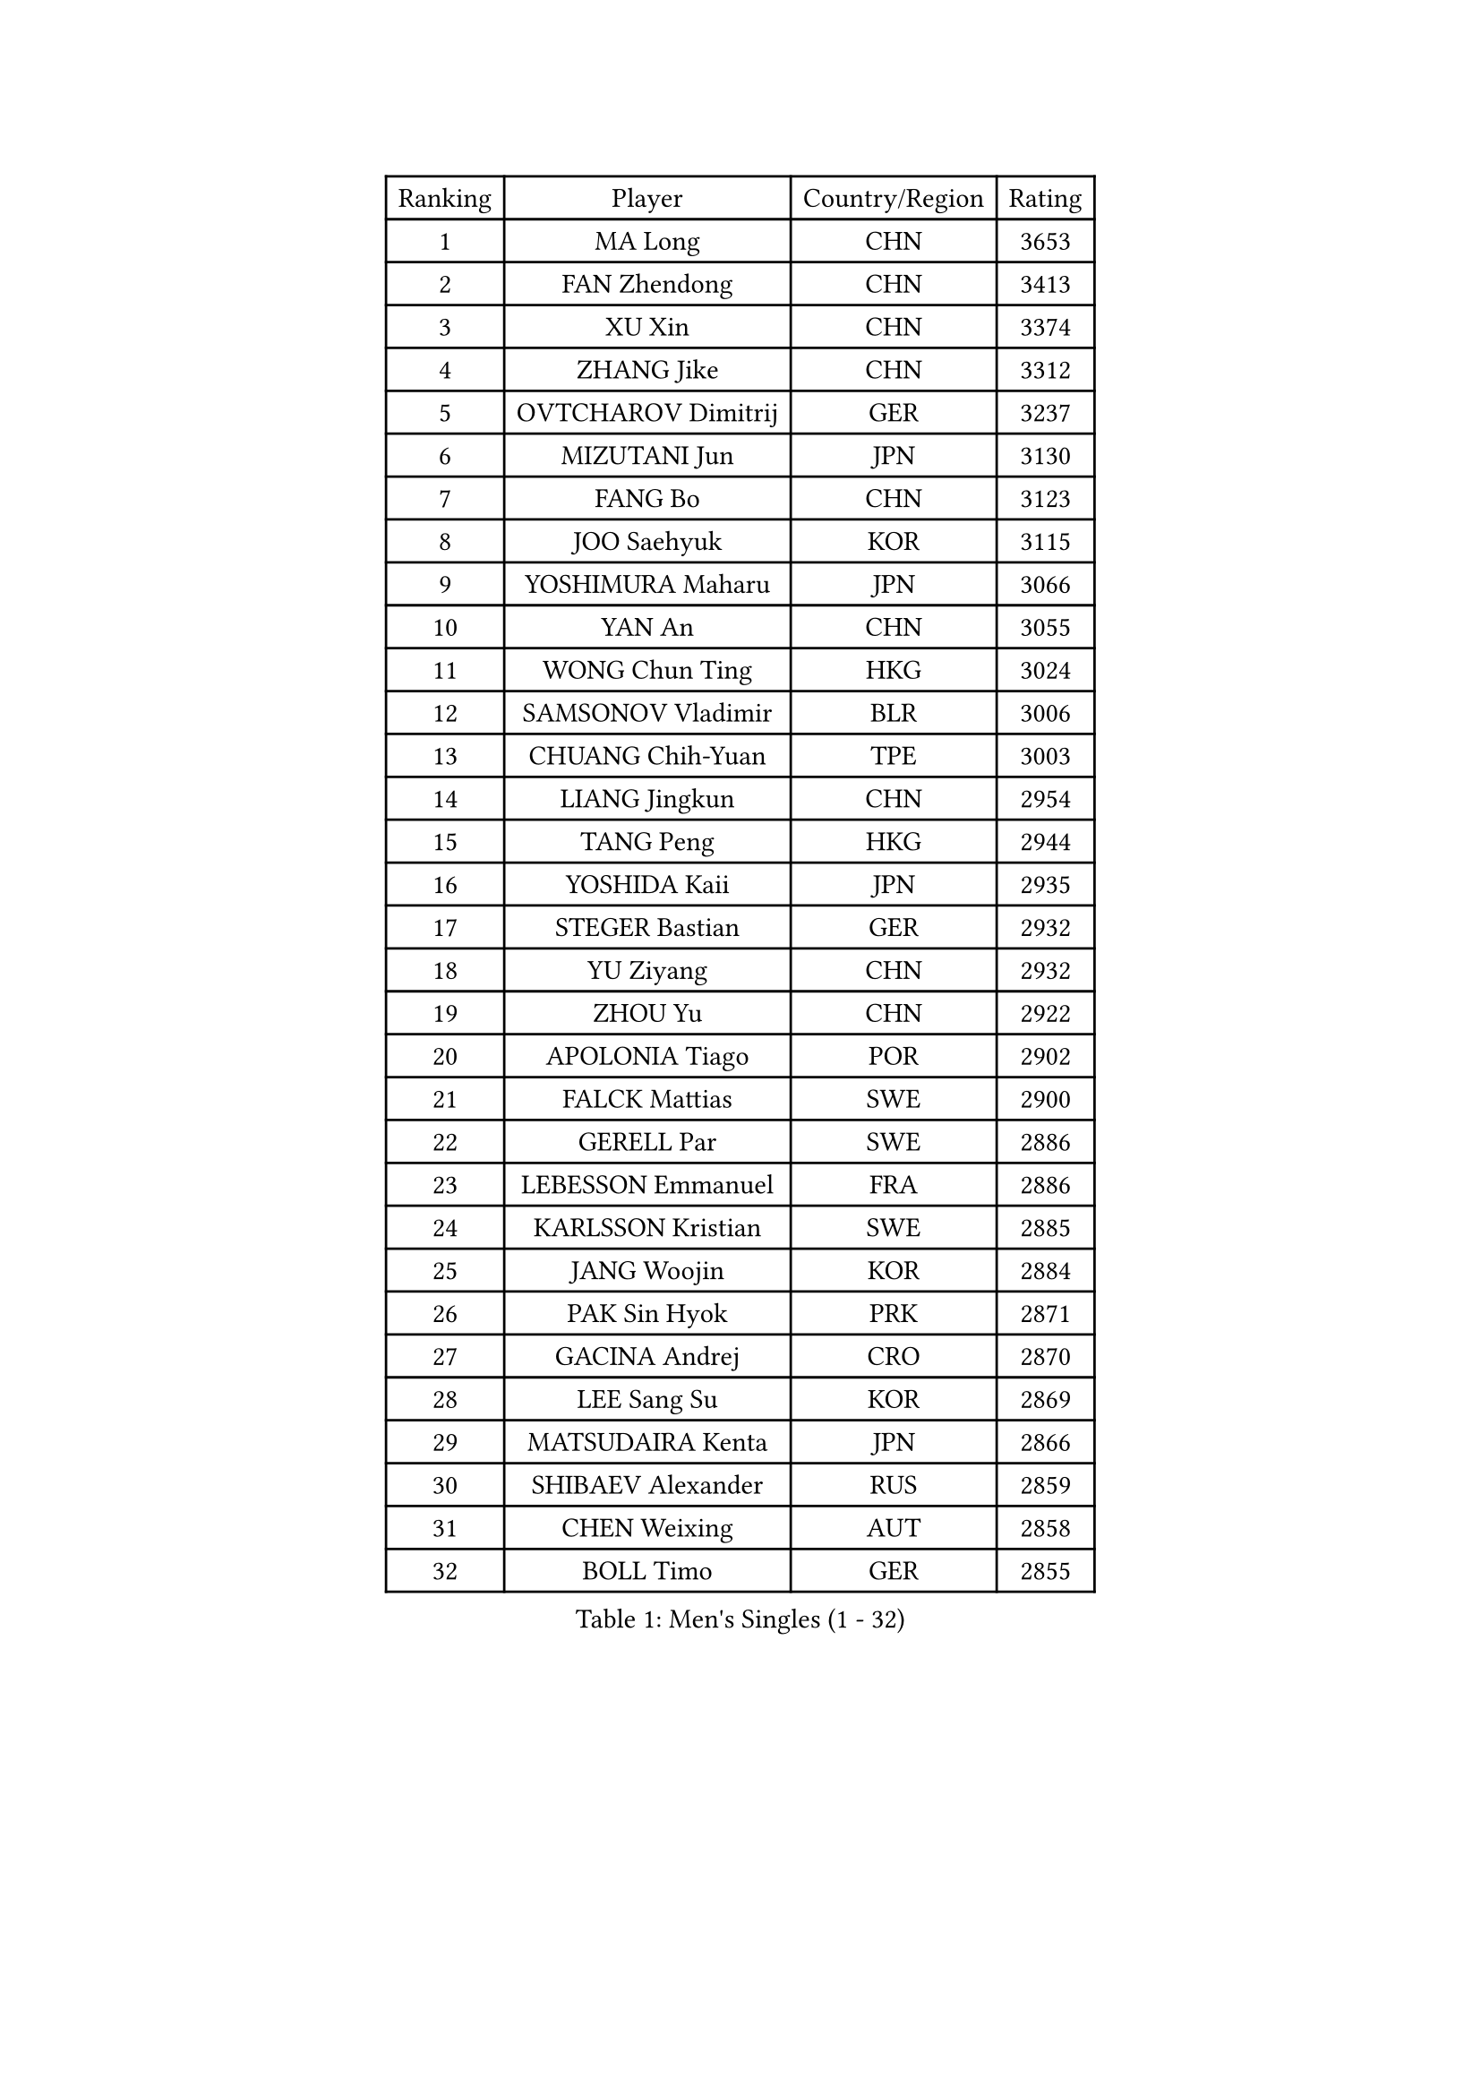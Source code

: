 
#set text(font: ("Courier New", "NSimSun"))
#figure(
  caption: "Men's Singles (1 - 32)",
    table(
      columns: 4,
      [Ranking], [Player], [Country/Region], [Rating],
      [1], [MA Long], [CHN], [3653],
      [2], [FAN Zhendong], [CHN], [3413],
      [3], [XU Xin], [CHN], [3374],
      [4], [ZHANG Jike], [CHN], [3312],
      [5], [OVTCHAROV Dimitrij], [GER], [3237],
      [6], [MIZUTANI Jun], [JPN], [3130],
      [7], [FANG Bo], [CHN], [3123],
      [8], [JOO Saehyuk], [KOR], [3115],
      [9], [YOSHIMURA Maharu], [JPN], [3066],
      [10], [YAN An], [CHN], [3055],
      [11], [WONG Chun Ting], [HKG], [3024],
      [12], [SAMSONOV Vladimir], [BLR], [3006],
      [13], [CHUANG Chih-Yuan], [TPE], [3003],
      [14], [LIANG Jingkun], [CHN], [2954],
      [15], [TANG Peng], [HKG], [2944],
      [16], [YOSHIDA Kaii], [JPN], [2935],
      [17], [STEGER Bastian], [GER], [2932],
      [18], [YU Ziyang], [CHN], [2932],
      [19], [ZHOU Yu], [CHN], [2922],
      [20], [APOLONIA Tiago], [POR], [2902],
      [21], [FALCK Mattias], [SWE], [2900],
      [22], [GERELL Par], [SWE], [2886],
      [23], [LEBESSON Emmanuel], [FRA], [2886],
      [24], [KARLSSON Kristian], [SWE], [2885],
      [25], [JANG Woojin], [KOR], [2884],
      [26], [PAK Sin Hyok], [PRK], [2871],
      [27], [GACINA Andrej], [CRO], [2870],
      [28], [LEE Sang Su], [KOR], [2869],
      [29], [MATSUDAIRA Kenta], [JPN], [2866],
      [30], [SHIBAEV Alexander], [RUS], [2859],
      [31], [CHEN Weixing], [AUT], [2858],
      [32], [BOLL Timo], [GER], [2855],
    )
  )#pagebreak()

#set text(font: ("Courier New", "NSimSun"))
#figure(
  caption: "Men's Singles (33 - 64)",
    table(
      columns: 4,
      [Ranking], [Player], [Country/Region], [Rating],
      [33], [FREITAS Marcos], [POR], [2851],
      [34], [GROTH Jonathan], [DEN], [2847],
      [35], [XU Chenhao], [CHN], [2844],
      [36], [CALDERANO Hugo], [BRA], [2837],
      [37], [ARUNA Quadri], [NGR], [2836],
      [38], [KOU Lei], [UKR], [2836],
      [39], [GAUZY Simon], [FRA], [2836],
      [40], [FRANZISKA Patrick], [GER], [2831],
      [41], [GIONIS Panagiotis], [GRE], [2829],
      [42], [WANG Yang], [SVK], [2827],
      [43], [JEOUNG Youngsik], [KOR], [2822],
      [44], [ACHANTA Sharath Kamal], [IND], [2818],
      [45], [FEGERL Stefan], [AUT], [2816],
      [46], [ASSAR Omar], [EGY], [2815],
      [47], [LI Ping], [QAT], [2802],
      [48], [LEE Jungwoo], [KOR], [2800],
      [49], [OSHIMA Yuya], [JPN], [2799],
      [50], [MORIZONO Masataka], [JPN], [2795],
      [51], [TOKIC Bojan], [SLO], [2795],
      [52], [HO Kwan Kit], [HKG], [2794],
      [53], [SHIONO Masato], [JPN], [2791],
      [54], [LI Ahmet], [TUR], [2788],
      [55], [MONTEIRO Joao], [POR], [2788],
      [56], [JANCARIK Lubomir], [CZE], [2784],
      [57], [GAO Ning], [SGP], [2782],
      [58], [MURAMATSU Yuto], [JPN], [2779],
      [59], [SHANG Kun], [CHN], [2774],
      [60], [LUNDQVIST Jens], [SWE], [2773],
      [61], [LI Hu], [SGP], [2773],
      [62], [FILUS Ruwen], [GER], [2770],
      [63], [MATTENET Adrien], [FRA], [2767],
      [64], [#text(gray, "LIU Yi")], [CHN], [2763],
    )
  )#pagebreak()

#set text(font: ("Courier New", "NSimSun"))
#figure(
  caption: "Men's Singles (65 - 96)",
    table(
      columns: 4,
      [Ranking], [Player], [Country/Region], [Rating],
      [65], [PITCHFORD Liam], [ENG], [2762],
      [66], [OLAH Benedek], [FIN], [2761],
      [67], [DESAI Harmeet], [IND], [2755],
      [68], [NIWA Koki], [JPN], [2754],
      [69], [MATSUDAIRA Kenji], [JPN], [2747],
      [70], [CHEN Feng], [SGP], [2742],
      [71], [KIM Donghyun], [KOR], [2737],
      [72], [GHOSH Soumyajit], [IND], [2733],
      [73], [ZHOU Kai], [CHN], [2733],
      [74], [DYJAS Jakub], [POL], [2726],
      [75], [JEONG Sangeun], [KOR], [2725],
      [76], [SAMBE Kohei], [JPN], [2724],
      [77], [WANG Eugene], [CAN], [2724],
      [78], [VLASOV Grigory], [RUS], [2723],
      [79], [LIN Gaoyuan], [CHN], [2722],
      [80], [ZHOU Qihao], [CHN], [2722],
      [81], [KONECNY Tomas], [CZE], [2717],
      [82], [TSUBOI Gustavo], [BRA], [2716],
      [83], [GERALDO Joao], [POR], [2713],
      [84], [HE Zhiwen], [ESP], [2712],
      [85], [WANG Zengyi], [POL], [2712],
      [86], [YOSHIDA Masaki], [JPN], [2704],
      [87], [MACHI Asuka], [JPN], [2704],
      [88], [WALTHER Ricardo], [GER], [2703],
      [89], [GARDOS Robert], [AUT], [2701],
      [90], [SAKAI Asuka], [JPN], [2698],
      [91], [#text(gray, "SCHLAGER Werner")], [AUT], [2695],
      [92], [DRINKHALL Paul], [ENG], [2693],
      [93], [ROBINOT Quentin], [FRA], [2691],
      [94], [BAUM Patrick], [GER], [2691],
      [95], [ELOI Damien], [FRA], [2688],
      [96], [UEDA Jin], [JPN], [2682],
    )
  )#pagebreak()

#set text(font: ("Courier New", "NSimSun"))
#figure(
  caption: "Men's Singles (97 - 128)",
    table(
      columns: 4,
      [Ranking], [Player], [Country/Region], [Rating],
      [97], [OH Sangeun], [KOR], [2679],
      [98], [CHOE Il], [PRK], [2678],
      [99], [OUAICHE Stephane], [ALG], [2677],
      [100], [ZHMUDENKO Yaroslav], [UKR], [2676],
      [101], [LAKEEV Vasily], [RUS], [2676],
      [102], [KIM Minseok], [KOR], [2675],
      [103], [GORAK Daniel], [POL], [2674],
      [104], [TAKAKIWA Taku], [JPN], [2671],
      [105], [DUDA Benedikt], [GER], [2669],
      [106], [KALLBERG Anton], [SWE], [2667],
      [107], [PROKOPCOV Dmitrij], [CZE], [2667],
      [108], [PAIKOV Mikhail], [RUS], [2664],
      [109], [BAI He], [SVK], [2663],
      [110], [BROSSIER Benjamin], [FRA], [2662],
      [111], [IONESCU Ovidiu], [ROU], [2662],
      [112], [JIANG Tianyi], [HKG], [2660],
      [113], [KIM Minhyeok], [KOR], [2660],
      [114], [ZHAI Yujia], [DEN], [2660],
      [115], [KANG Dongsoo], [KOR], [2657],
      [116], [MENGEL Steffen], [GER], [2656],
      [117], [HIELSCHER Lars], [GER], [2655],
      [118], [HACHARD Antoine], [FRA], [2655],
      [119], [CHO Seungmin], [KOR], [2653],
      [120], [FLORE Tristan], [FRA], [2652],
      [121], [MATSUMOTO Cazuo], [BRA], [2650],
      [122], [YOSHIMURA Kazuhiro], [JPN], [2649],
      [123], [#text(gray, "CHAN Kazuhiro")], [JPN], [2645],
      [124], [OIKAWA Mizuki], [JPN], [2644],
      [125], [ZHU Linfeng], [CHN], [2642],
      [126], [MACHADO Carlos], [ESP], [2642],
      [127], [SZOCS Hunor], [ROU], [2640],
      [128], [XUE Fei], [CHN], [2637],
    )
  )